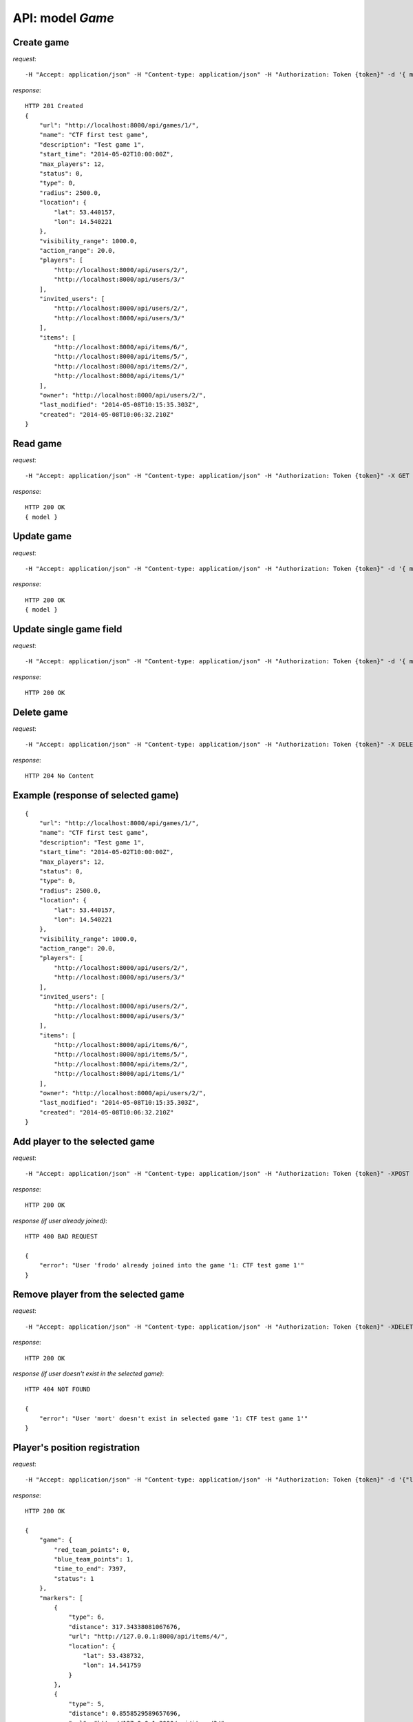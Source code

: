 API: model *Game*
=================

**Create** game
---------------

*request*:
::

    -H "Accept: application/json" -H "Content-type: application/json" -H "Authorization: Token {token}" -d '{ model } -X POST http://ctf.host/api/games/

*response*:
::

    HTTP 201 Created
    {
        "url": "http://localhost:8000/api/games/1/",
        "name": "CTF first test game",
        "description": "Test game 1",
        "start_time": "2014-05-02T10:00:00Z",
        "max_players": 12,
        "status": 0,
        "type": 0,
        "radius": 2500.0,
        "location": {
            "lat": 53.440157,
            "lon": 14.540221
        },
        "visibility_range": 1000.0,
        "action_range": 20.0,
        "players": [
            "http://localhost:8000/api/users/2/",
            "http://localhost:8000/api/users/3/"
        ],
        "invited_users": [
            "http://localhost:8000/api/users/2/",
            "http://localhost:8000/api/users/3/"
        ],
        "items": [
            "http://localhost:8000/api/items/6/",
            "http://localhost:8000/api/items/5/",
            "http://localhost:8000/api/items/2/",
            "http://localhost:8000/api/items/1/"
        ],
        "owner": "http://localhost:8000/api/users/2/",
        "last_modified": "2014-05-08T10:15:35.303Z",
        "created": "2014-05-08T10:06:32.210Z"
    }

**Read** game
-------------

*request*:
::

    -H "Accept: application/json" -H "Content-type: application/json" -H "Authorization: Token {token}" -X GET http://ctf.host/api/games/{game_id}/

*response*:
::

    HTTP 200 OK
    { model }


**Update** game
---------------
*request*:
::

    -H "Accept: application/json" -H "Content-type: application/json" -H "Authorization: Token {token}" -d '{ model }' -X PUT http://ctf.host/api/games/{game_id}/

*response*:
::

    HTTP 200 OK
    { model }

**Update** single game field
----------------------------
*request*:
::

    -H "Accept: application/json" -H "Content-type: application/json" -H "Authorization: Token {token}" -d '{ model.fields }' -X PATCH http://ctf.host/api/games/{game_id}/

*response*:
::

    HTTP 200 OK

**Delete** game
---------------
*request*:
::

    -H "Accept: application/json" -H "Content-type: application/json" -H "Authorization: Token {token}" -X DELETE http://ctf.host/api/games/{game_id}/

*response*:
::

    HTTP 204 No Content


Example (response of selected game)
-----------------------------------
::

    {
        "url": "http://localhost:8000/api/games/1/",
        "name": "CTF first test game",
        "description": "Test game 1",
        "start_time": "2014-05-02T10:00:00Z",
        "max_players": 12,
        "status": 0,
        "type": 0,
        "radius": 2500.0,
        "location": {
            "lat": 53.440157,
            "lon": 14.540221
        },
        "visibility_range": 1000.0,
        "action_range": 20.0,
        "players": [
            "http://localhost:8000/api/users/2/",
            "http://localhost:8000/api/users/3/"
        ],
        "invited_users": [
            "http://localhost:8000/api/users/2/",
            "http://localhost:8000/api/users/3/"
        ],
        "items": [
            "http://localhost:8000/api/items/6/",
            "http://localhost:8000/api/items/5/",
            "http://localhost:8000/api/items/2/",
            "http://localhost:8000/api/items/1/"
        ],
        "owner": "http://localhost:8000/api/users/2/",
        "last_modified": "2014-05-08T10:15:35.303Z",
        "created": "2014-05-08T10:06:32.210Z"
    }

**Add player to the selected game**
-----------------------------------
*request*:
::

    -H "Accept: application/json" -H "Content-type: application/json" -H "Authorization: Token {token}" -XPOST http://ctf.host/api/games/{game_id}/player/

*response*:
::

    HTTP 200 OK

*response (if user already joined)*:
::

    HTTP 400 BAD REQUEST

    {
        "error": "User 'frodo' already joined into the game '1: CTF test game 1'"
    }

**Remove player from the selected game**
----------------------------------------
*request*:
::

    -H "Accept: application/json" -H "Content-type: application/json" -H "Authorization: Token {token}" -XDELETE http://ctf.host/api/games/{game_id}/player/

*response*:
::

    HTTP 200 OK

*response (if user doesn't exist in the selected game)*:
::

    HTTP 404 NOT FOUND

    {
        "error": "User 'mort' doesn't exist in selected game '1: CTF test game 1'"
    }

**Player's position registration**
----------------------------------
*request*:
::

    -H "Accept: application/json" -H "Content-type: application/json" -H "Authorization: Token {token}" -d '{"lat": <lat>, "lon": <lon>}' -XPOST http://ctf.host/api/games/{game_id}/location/

*response*:
::


    HTTP 200 OK

    {
        "game": {
            "red_team_points": 0,
            "blue_team_points": 1,
            "time_to_end": 7397,
            "status": 1
        },
        "markers": [
            {
                "type": 6,
                "distance": 317.34338081067676,
                "url": "http://127.0.0.1:8000/api/items/4/",
                "location": {
                    "lat": 53.438732,
                    "lon": 14.541759
                }
            },
            {
                "type": 5,
                "distance": 0.8558529589657696,
                "url": "http://127.0.0.1:8000/api/items/3/",
                "location": {
                    "lat": 53.441168,
                    "lon": 14.539277
                }
            }
        ]
    }

